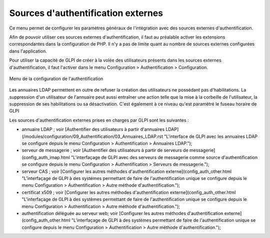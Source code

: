 Sources d'authentification externes
===================================

Ce menu permet de configurer les paramètres généraux de l'intégration avec des sources externes d'authentification.

Afin de pouvoir utiliser ces sources externes d'authentification, il faut au préalable activer les extensions correspondantes dans la configuration de PHP. Il n'y a pas de limite quant au nombre de sources externes configurées dans l'application.

Pour utiliser la capacité de GLPI de créer à la volée des utilisateurs présents dans les sources externes d'authentification, il faut l'activer dans le menu Configuration \> Authentification \> Configuration. 

.. figure:: /modules/configuration/images/authConfig.png
   :align: center
   :alt: Menu de la configuration de l'authentification

   Menu de la configuration de l'authentification

Les annuaires LDAP permettent en outre de refuser la création des utilisateurs ne possédant pas d'habilitations. La suppression d'un utilisateur de l'annuaire peut aussi entraîner une action telle que la mise à la corbeille de l'utilisateur, la suppression de ses habilitations ou sa désactivation.  C'est également à ce niveau qu'est paramétré le fuseau horaire de GLPI

Les sources d'authentification externes prises en charges par GLPI sont les suivantes :

* annuaire LDAP ; voir [Authentifier des utilisateurs à partir d'annuaires LDAP](/modules/configuration/09_Authentification/03_Annuaires_LDAP.rst "L'interface de GLPI avec les annuaires LDAP se configure depuis le menu Configuration > Authentification > Annuaires LDAP.");
* serveur de messagerie ; voir [Authentifier des utilisateurs à partir de serveurs de messagerie](config_auth_imap.html "L'interfaçage de GLPI avec des serveurs de messagerie comme source d'authentification se configure depuis le menu Configuration > Authentification > Serveurs de messagerie.");
* serveur CAS ; voir [Configurer les autres méthodes d'authentification externe](config_auth_other.html "L'interfaçage de GLPI à des systèmes permettant de faire de l'authentification unique se configure depuis le menu Configuration > Authentification > Autre méthode d'authentification.");
* certificat x509 ; voir [Configurer les autres méthodes d'authentification externe](config_auth_other.html "L'interfaçage de GLPI à des systèmes permettant de faire de l'authentification unique se configure depuis le menu Configuration > Authentification > Autre méthode d'authentification.");
* authentification déléguée au serveur web; voir [Configurer les autres méthodes d'authentification externe](config_auth_other.html "L'interfaçage de GLPI à des systèmes permettant de faire de l'authentification unique se configure depuis le menu Configuration > Authentification > Autre méthode d'authentification.");
